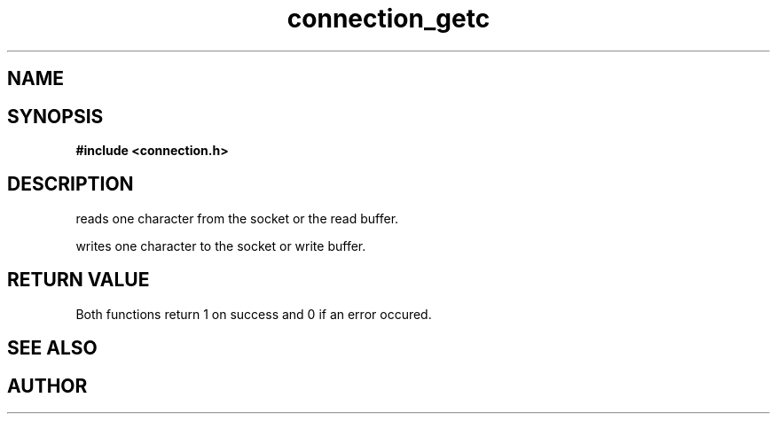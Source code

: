 .TH connection_getc 3 2016-01-30 "" "The Meta C Library"
.SH NAME
.Nm connection_getc()
.Nm connection_putc()
.Nd read or write one character 
.SH SYNOPSIS
.B #include <connection.h>
.Fo "int connection_getc"
.Fa "connection conn"
.Fa "int* pch"
.Fc
.Fo "int connection_putc"
.Fa "connection conn"
.Fa "int ch"
.Fc
.SH DESCRIPTION
.Nm connection_getc()
reads one character from the socket or the read buffer.
.PP
.Nm connection_putc()
writes one character to the socket or write buffer.
.SH RETURN VALUE
Both functions return 1 on success and 0 if an error occured.
.SH SEE ALSO
.Xr connection_read 3 ,
.Xr connection_gets 3 ,
.Xr connection_puts 3 ,
.SH AUTHOR
.An B. Augestad, bjorn.augestad@gmail.com
